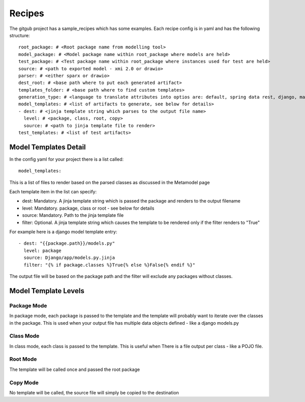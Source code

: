 Recipes
========

The gitgub project has a sample_recipes which has some examples. Each recipe config is in yaml and has the following structure::

    root_package: # <Root package name from modelling tool>
    model_package: # <Model package name within root_package where models are held>
    test_package: # <Test package name within root_package where instances used for test are held>
    source: # <path to exported model - xmi 2.0 or drawio>
    parser: # <either sparx or drawio>
    dest_root: # <base path where to put each generated artifact>
    templates_folder: # <base path where to find custom templates>
    generation_type: # <language to translate attributes into optios are: default, spring data rest, django, marshmallow, sqlalchemy, python, ddl>
    model_templates: # <list of artifacts to generate, see below for details>
    - dest: # <jinja template string which parses to the output file name>
      level: # <package, class, root, copy>
      source: # <path to jinja template file to render>
    test_templates: # <list of test artifacts>

Model Templates Detail
^^^^^^^^^^^^^^^^^^^^^^

In the config yaml for your project there is a list called::
    
    model_templates:

This is a list of files to render based on the parsed classes as discussed in the Metamodel page

Each template item in the list can specify:

- dest: Mandatory. A jinja template string which is passed the package and renders to the output filename
- level: Mandatory. package, class or root - see below for details
- source: Mandatory. Path to the jinja template file
- filter: Optional. A jinja template string which causes the template to be rendered only if the filter renders to "True"

For example here is a django model template entry::

    - dest: "{{package.path}}/models.py"
      level: package
      source: Django/app/models.py.jinja
      filter: "{% if package.classes %}True{% else %}False{% endif %}"

The output file will be based on the package path and the filter will exclude any packages without classes.

Model Template Levels
^^^^^^^^^^^^^^^^^^^^^

Package Mode
------------
In package mode, each package is passed to the template and the template will 
probably want to iterate over the classes in the package. This is used when 
your output file has multiple data objects defined - like a django models.py

Class Mode
----------
In class mode, each class is passed to the template. This is useful when There
is a file output per class - like a POJO file. 

Root Mode
---------
The template will be called once and passed the root package

Copy Mode
---------
No template will be called, the source file will simply be copied to the destination
